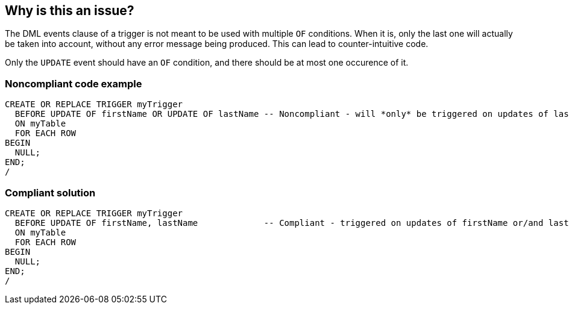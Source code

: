 == Why is this an issue?

The DML events clause of a trigger is not meant to be used with multiple ``++OF++`` conditions. When it is, only the last one will actually be taken into account, without any error message being produced. This can lead to counter-intuitive code.


Only the ``++UPDATE++`` event should have an ``++OF++`` condition, and there should be at most one occurence of it.


=== Noncompliant code example

[source,sql]
----
CREATE OR REPLACE TRIGGER myTrigger
  BEFORE UPDATE OF firstName OR UPDATE OF lastName -- Noncompliant - will *only* be triggered on updates of lastName!
  ON myTable
  FOR EACH ROW
BEGIN
  NULL;
END;
/
----


=== Compliant solution

[source,sql]
----
CREATE OR REPLACE TRIGGER myTrigger
  BEFORE UPDATE OF firstName, lastName             -- Compliant - triggered on updates of firstName or/and lastName
  ON myTable
  FOR EACH ROW
BEGIN
  NULL;
END;
/
----

ifdef::env-github,rspecator-view[]

'''
== Implementation Specification
(visible only on this page)

=== Message

Refactor this events clause to have only one "OF" clause.


endif::env-github,rspecator-view[]
